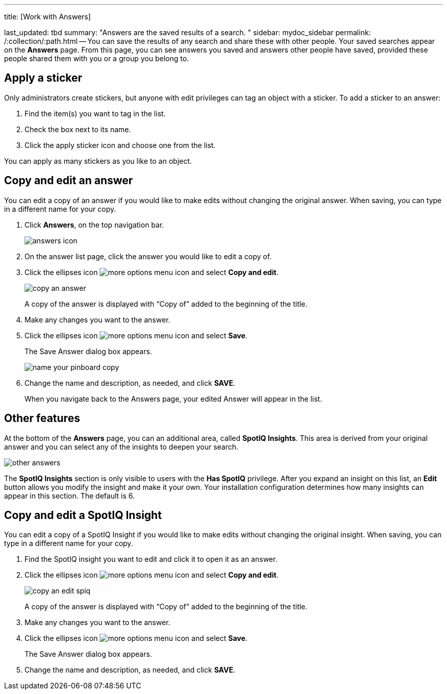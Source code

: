 '''

title: [Work with Answers]

last_updated: tbd summary: "Answers are the saved results of a search.
" sidebar: mydoc_sidebar permalink: /:collection/:path.html -- You can save the results of any search and share these with other people.
Your saved searches appear on the *Answers* page.
From this page, you can see answers you saved and answers other people have saved, provided these people shared them with you or a group you belong to.

== Apply a sticker

Only administrators create stickers, but anyone with edit privileges can tag an object with a sticker.
To add a sticker to an answer:

. Find the item(s) you want to tag in the list.
. Check the box next to its name.
. Click the apply sticker icon and choose one from the list.

You can apply as many stickers as you like to an object.

== Copy and edit an answer

You can edit a copy of an answer if you would like to make edits without changing the original answer.
When saving, you can type in a different name for your copy.

. Click *Answers*, on the top navigation bar.
+
image::{{ site.baseurl }}/images/answers_icon.png[]

. On the answer list page, click the answer you would like to edit a copy of.
. Click the ellipses icon image:{{ site.baseurl }}/images/icon-ellipses.png[more options menu icon] and select *Copy and edit*.
+
image::{{ site.baseurl }}/images/copy_an_answer.png[]
+
A copy of the answer is displayed with "`Copy of`" added to the beginning of the title.

. Make any changes you want to the answer.
. Click the ellipses icon image:{{ site.baseurl }}/images/icon-ellipses.png[more options menu icon] and select *Save*.
+
The Save Answer dialog box appears.
+
image::{{ site.baseurl }}/images/name_your_pinboard_copy.png[]

. Change the name and description, as needed, and click *SAVE*.
+
When you navigate back to the Answers page, your edited Answer will appear in the list.

== Other features

At the bottom of the *Answers* page, you can an additional area, called *SpotIQ Insights*.
This area is derived from your original answer and you can select any of the insights to deepen your search.

image::{{ site.baseurl }}/images/other-answers.png[]

The *SpotIQ Insights* section is only visible to users with the *Has SpotIQ* privilege.
After you expand an insight on this list, an *Edit* button allows you modify the insight and make it your own.
Your installation configuration determines how many insights can appear in this section.
The default is 6.

== Copy and edit a SpotIQ Insight

You can edit a copy of a SpotIQ Insight if you would like to make edits without changing the original insight.
When saving, you can type in a different name for your copy.

. Find the SpotIQ insight you want to edit and click it to open it as an answer.
. Click the ellipses icon image:{{ site.baseurl }}/images/icon-ellipses.png[more options menu icon] and select *Copy and edit*.
+
image::{{ site.baseurl }}/images/copy_an_edit_spiq.png[]
+
A copy of the answer is displayed with "`Copy of`" added to the beginning of the title.

. Make any changes you want to the answer.
. Click the ellipses icon image:{{ site.baseurl }}/images/icon-ellipses.png[more options menu icon] and select *Save*.
+
The Save Answer dialog box appears.

. Change the name and description, as needed, and click *SAVE*.
